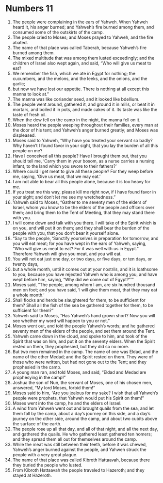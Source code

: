 ﻿
* Numbers 11
1. The people were complaining in the ears of Yahweh. When Yahweh heard it, his anger burned; and Yahweh’s fire burned among them, and consumed some of the outskirts of the camp. 
2. The people cried to Moses; and Moses prayed to Yahweh, and the fire abated. 
3. The name of that place was called Taberah, because Yahweh’s fire burned among them. 
4. The mixed multitude that was among them lusted exceedingly; and the children of Israel also wept again, and said, “Who will give us meat to eat? 
5. We remember the fish, which we ate in Egypt for nothing; the cucumbers, and the melons, and the leeks, and the onions, and the garlic; 
6. but now we have lost our appetite. There is nothing at all except this manna to look at.” 
7. The manna was like coriander seed, and it looked like bdellium. 
8. The people went around, gathered it, and ground it in mills, or beat it in mortars, and boiled it in pots, and made cakes of it. Its taste was like the taste of fresh oil. 
9. When the dew fell on the camp in the night, the manna fell on it. 
10. Moses heard the people weeping throughout their families, every man at the door of his tent; and Yahweh’s anger burned greatly; and Moses was displeased. 
11. Moses said to Yahweh, “Why have you treated your servant so badly? Why haven’t I found favor in your sight, that you lay the burden of all this people on me? 
12. Have I conceived all this people? Have I brought them out, that you should tell me, ‘Carry them in your bosom, as a nurse carries a nursing infant, to the land which you swore to their fathers?’ 
13. Where could I get meat to give all these people? For they weep before me, saying, ‘Give us meat, that we may eat.’ 
14. I am not able to bear all this people alone, because it is too heavy for me. 
15. If you treat me this way, please kill me right now, if I have found favor in your sight; and don’t let me see my wretchedness.” 
16. Yahweh said to Moses, “Gather to me seventy men of the elders of Israel, whom you know to be the elders of the people and officers over them; and bring them to the Tent of Meeting, that they may stand there with you. 
17. I will come down and talk with you there. I will take of the Spirit which is on you, and will put it on them; and they shall bear the burden of the people with you, that you don’t bear it yourself alone. 
18. “Say to the people, ‘Sanctify yourselves in preparation for tomorrow, and you will eat meat; for you have wept in the ears of Yahweh, saying, “Who will give us meat to eat? For it was well with us in Egypt.” Therefore Yahweh will give you meat, and you will eat. 
19. You will not eat just one day, or two days, or five days, or ten days, or twenty days, 
20. but a whole month, until it comes out at your nostrils, and it is loathsome to you; because you have rejected Yahweh who is among you, and have wept before him, saying, “Why did we come out of Egypt?”’” 
21. Moses said, “The people, among whom I am, are six hundred thousand men on foot; and you have said, ‘I will give them meat, that they may eat a whole month.’ 
22. Shall flocks and herds be slaughtered for them, to be sufficient for them? Shall all the fish of the sea be gathered together for them, to be sufficient for them?” 
23. Yahweh said to Moses, “Has Yahweh’s hand grown short? Now you will see whether my word will happen to you or not.” 
24. Moses went out, and told the people Yahweh’s words; and he gathered seventy men of the elders of the people, and set them around the Tent. 
25. Yahweh came down in the cloud, and spoke to him, and took of the Spirit that was on him, and put it on the seventy elders. When the Spirit rested on them, they prophesied, but they did so no more. 
26. But two men remained in the camp. The name of one was Eldad, and the name of the other Medad; and the Spirit rested on them. They were of those who were written, but had not gone out to the Tent; and they prophesied in the camp. 
27. A young man ran, and told Moses, and said, “Eldad and Medad are prophesying in the camp!” 
28. Joshua the son of Nun, the servant of Moses, one of his chosen men, answered, “My lord Moses, forbid them!” 
29. Moses said to him, “Are you jealous for my sake? I wish that all Yahweh’s people were prophets, that Yahweh would put his Spirit on them!” 
30. Moses went into the camp, he and the elders of Israel. 
31. A wind from Yahweh went out and brought quails from the sea, and let them fall by the camp, about a day’s journey on this side, and a day’s journey on the other side, around the camp, and about two cubits above the surface of the earth. 
32. The people rose up all that day, and all of that night, and all the next day, and gathered the quails. He who gathered least gathered ten homers; and they spread them all out for themselves around the camp. 
33. While the meat was still between their teeth, before it was chewed, Yahweh’s anger burned against the people, and Yahweh struck the people with a very great plague. 
34. The name of that place was called Kibroth Hattaavah, because there they buried the people who lusted. 
35. From Kibroth Hattaavah the people traveled to Hazeroth; and they stayed at Hazeroth. 
